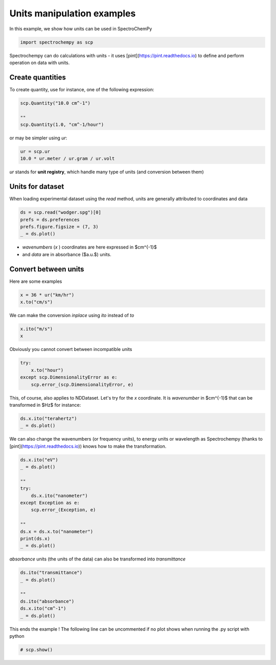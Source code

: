 
.. DO NOT EDIT.
.. THIS FILE WAS AUTOMATICALLY GENERATED BY SPHINX-GALLERY.
.. TO MAKE CHANGES, EDIT THE SOURCE PYTHON FILE:
.. "gettingstarted/examples/gallery/auto_examples_core/a_nddataset/plot_c_units.py"
.. LINE NUMBERS ARE GIVEN BELOW.

.. only:: html

    .. note::
        :class: sphx-glr-download-link-note

        :ref:`Go to the end <sphx_glr_download_gettingstarted_examples_gallery_auto_examples_core_a_nddataset_plot_c_units.py>`
        to download the full example code

.. rst-class:: sphx-glr-example-title

.. _sphx_glr_gettingstarted_examples_gallery_auto_examples_core_a_nddataset_plot_c_units.py:


Units manipulation examples
===========================

In this example, we show how units can be used in SpectroChemPy

.. GENERATED FROM PYTHON SOURCE LINES 17-20

.. code-block:: default


    import spectrochempy as scp








.. GENERATED FROM PYTHON SOURCE LINES 21-23

Spectrochempy can do calculations with units - it uses [pint](https://pint.readthedocs.io) to define and perform
operation on data with units.

.. GENERATED FROM PYTHON SOURCE LINES 25-28

Create quantities
-----------------
To create quantity, use for instance, one of the following expression:

.. GENERATED FROM PYTHON SOURCE LINES 28-34

.. code-block:: default


    scp.Quantity("10.0 cm^-1")

    ""
    scp.Quantity(1.0, "cm^-1/hour")






.. raw:: html

    <div class="output_subarea output_html rendered_html output_result">
    1.0 cm<sup>-1</sup>⋅h<sup>-1</sup>
    </div>
    <br />
    <br />

.. GENERATED FROM PYTHON SOURCE LINES 35-36

or may be simpler using `ur`:

.. GENERATED FROM PYTHON SOURCE LINES 36-40

.. code-block:: default


    ur = scp.ur
    10.0 * ur.meter / ur.gram / ur.volt






.. raw:: html

    <div class="output_subarea output_html rendered_html output_result">
    10.0 m⋅g<sup>-1</sup>⋅V<sup>-1</sup>
    </div>
    <br />
    <br />

.. GENERATED FROM PYTHON SOURCE LINES 41-42

`ur` stands for **unit registry**, which handle many type of units (and conversion between them)

.. GENERATED FROM PYTHON SOURCE LINES 44-48

Units for dataset
-----------------

When loading experimental dataset using the `read` method, units are generally attributed to coordinates and data

.. GENERATED FROM PYTHON SOURCE LINES 48-54

.. code-block:: default


    ds = scp.read("wodger.spg")[0]
    prefs = ds.preferences
    prefs.figure.figsize = (7, 3)
    _ = ds.plot()




.. image-sg:: /gettingstarted/examples/gallery/auto_examples_core/a_nddataset/images/sphx_glr_plot_c_units_001.png
   :alt: plot c units
   :srcset: /gettingstarted/examples/gallery/auto_examples_core/a_nddataset/images/sphx_glr_plot_c_units_001.png
   :class: sphx-glr-single-img





.. GENERATED FROM PYTHON SOURCE LINES 55-57

* `wavenumbers` (`x` ) coordinates are here expressed in $cm^{-1}$
* and `data` are in absorbance ($a.u.$) units.

.. GENERATED FROM PYTHON SOURCE LINES 59-63

Convert between units
----------------------

Here are some examples

.. GENERATED FROM PYTHON SOURCE LINES 63-67

.. code-block:: default


    x = 36 * ur("km/hr")
    x.to("cm/s")






.. raw:: html

    <div class="output_subarea output_html rendered_html output_result">
    1000.0 cm⋅s<sup>-1</sup>
    </div>
    <br />
    <br />

.. GENERATED FROM PYTHON SOURCE LINES 68-69

We can make the conversion *inplace* using *ito* instead of *to*

.. GENERATED FROM PYTHON SOURCE LINES 69-73

.. code-block:: default


    x.ito("m/s")
    x






.. raw:: html

    <div class="output_subarea output_html rendered_html output_result">
    10.0 m⋅s<sup>-1</sup>
    </div>
    <br />
    <br />

.. GENERATED FROM PYTHON SOURCE LINES 74-75

Obviously you cannot convert between incompatible units

.. GENERATED FROM PYTHON SOURCE LINES 75-81

.. code-block:: default


    try:
        x.to("hour")
    except scp.DimensionalityError as e:
        scp.error_(scp.DimensionalityError, e)








.. GENERATED FROM PYTHON SOURCE LINES 82-84

This, of course, also applies to NDDataset.
Let's try for the `x` coordinate. It is `wavenumber` in $cm^{-1}$ that can be transformed in $Hz$ for instance:

.. GENERATED FROM PYTHON SOURCE LINES 84-88

.. code-block:: default


    ds.x.ito("terahertz")
    _ = ds.plot()




.. image-sg:: /gettingstarted/examples/gallery/auto_examples_core/a_nddataset/images/sphx_glr_plot_c_units_002.png
   :alt: plot c units
   :srcset: /gettingstarted/examples/gallery/auto_examples_core/a_nddataset/images/sphx_glr_plot_c_units_002.png
   :class: sphx-glr-single-img





.. GENERATED FROM PYTHON SOURCE LINES 89-91

We can also change the wavenumbers (or frequency units), to energy units or wavelength as
Spectrochempy (thanks to [pint](https://pint.readthedocs.io)) knows how to make the transformation.

.. GENERATED FROM PYTHON SOURCE LINES 91-106

.. code-block:: default


    ds.x.ito("eV")
    _ = ds.plot()

    ""
    try:
        ds.x.ito("nanometer")
    except Exception as e:
        scp.error_(Exception, e)

    ""
    ds.x = ds.x.to("nanometer")
    print(ds.x)
    _ = ds.plot()




.. rst-class:: sphx-glr-horizontal


    *

      .. image-sg:: /gettingstarted/examples/gallery/auto_examples_core/a_nddataset/images/sphx_glr_plot_c_units_003.png
         :alt: plot c units
         :srcset: /gettingstarted/examples/gallery/auto_examples_core/a_nddataset/images/sphx_glr_plot_c_units_003.png
         :class: sphx-glr-multi-img

    *

      .. image-sg:: /gettingstarted/examples/gallery/auto_examples_core/a_nddataset/images/sphx_glr_plot_c_units_004.png
         :alt: plot c units
         :srcset: /gettingstarted/examples/gallery/auto_examples_core/a_nddataset/images/sphx_glr_plot_c_units_004.png
         :class: sphx-glr-multi-img


.. rst-class:: sphx-glr-script-out

 .. code-block:: none

    Coord: [float64] nm (size: 5549)




.. GENERATED FROM PYTHON SOURCE LINES 107-108

`absorbance` units (the units of the data) can also be transformed into `transmittance`

.. GENERATED FROM PYTHON SOURCE LINES 108-117

.. code-block:: default


    ds.ito("transmittance")
    _ = ds.plot()

    ""
    ds.ito("absorbance")
    ds.x.ito("cm^-1")
    _ = ds.plot()




.. rst-class:: sphx-glr-horizontal


    *

      .. image-sg:: /gettingstarted/examples/gallery/auto_examples_core/a_nddataset/images/sphx_glr_plot_c_units_005.png
         :alt: plot c units
         :srcset: /gettingstarted/examples/gallery/auto_examples_core/a_nddataset/images/sphx_glr_plot_c_units_005.png
         :class: sphx-glr-multi-img

    *

      .. image-sg:: /gettingstarted/examples/gallery/auto_examples_core/a_nddataset/images/sphx_glr_plot_c_units_006.png
         :alt: plot c units
         :srcset: /gettingstarted/examples/gallery/auto_examples_core/a_nddataset/images/sphx_glr_plot_c_units_006.png
         :class: sphx-glr-multi-img





.. GENERATED FROM PYTHON SOURCE LINES 118-120

This ends the example ! The following line can be uncommented if no plot shows when
running the .py script with python

.. GENERATED FROM PYTHON SOURCE LINES 120-122

.. code-block:: default


    # scp.show()








.. rst-class:: sphx-glr-timing

   **Total running time of the script:** ( 0 minutes  0.883 seconds)


.. _sphx_glr_download_gettingstarted_examples_gallery_auto_examples_core_a_nddataset_plot_c_units.py:

.. only:: html

  .. container:: sphx-glr-footer sphx-glr-footer-example




    .. container:: sphx-glr-download sphx-glr-download-python

      :download:`Download Python source code: plot_c_units.py <plot_c_units.py>`

    .. container:: sphx-glr-download sphx-glr-download-jupyter

      :download:`Download Jupyter notebook: plot_c_units.ipynb <plot_c_units.ipynb>`
